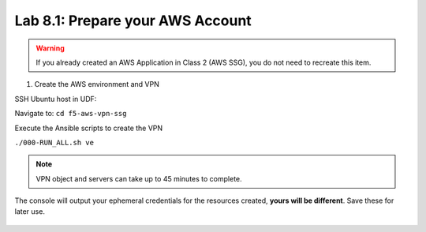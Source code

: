 Lab 8.1: Prepare your AWS Account 
---------------------------------

.. warning:: If you already created an AWS Application in Class 2 (AWS SSG), you do not need to recreate this item.

1. Create the AWS environment and VPN

SSH Ubuntu host in UDF:

.. image:: pictures/image22.png
  :align: left
  :scale: 80%

Navigate to: ``cd f5-aws-vpn-ssg``

Execute the Ansible scripts to create the VPN 

``./000-RUN_ALL.sh ve``

.. note:: VPN object and servers can take up to 45 minutes to complete.

The console will output your ephemeral credentials for the resources created, **yours will be different**. Save these for later use.

 |image01|

.. |image01| image:: pictures/image1.png
   :width: 75%